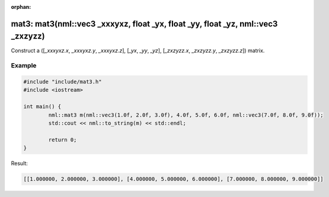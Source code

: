 :orphan:

mat3: mat3(nml::vec3 _xxxyxz, float _yx, float _yy, float _yz, nml::vec3 _zxzyzz)
=================================================================================

Construct a ([*_xxxyxz.x*, *_xxxyxz.y*, *_xxxyxz.z*], [*_yx*, *_yy*, *_yz*], [*_zxzyzz.x*, *_zxzyzz.y*, *_zxzyzz.z*]) matrix.

Example
-------

.. code-block:: cpp

	#include "include/mat3.h"
	#include <iostream>

	int main() {
		nml::mat3 m(nml::vec3(1.0f, 2.0f, 3.0f), 4.0f, 5.0f, 6.0f, nml::vec3(7.0f, 8.0f, 9.0f));
		std::cout << nml::to_string(m) << std::endl;

		return 0;
	}

Result:

.. code-block::

	[[1.000000, 2.000000, 3.000000], [4.000000, 5.000000, 6.000000], [7.000000, 8.000000, 9.000000]]